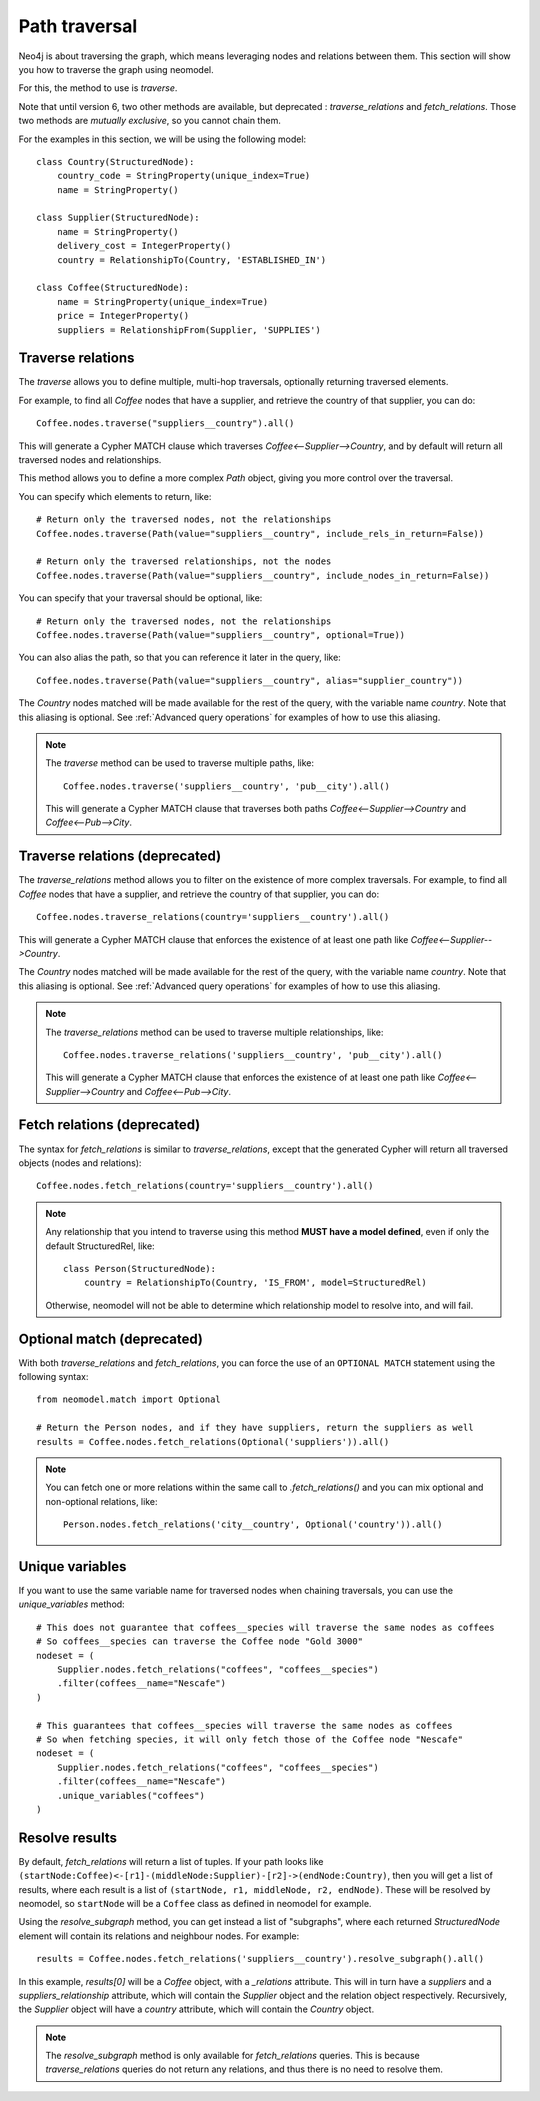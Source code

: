 .. _Path traversal:

==============
Path traversal
==============

Neo4j is about traversing the graph, which means leveraging nodes and relations between them. This section will show you how to traverse the graph using neomodel.

For this, the method to use is `traverse`.

Note that until version 6, two other methods are available, but deprecated : `traverse_relations` and `fetch_relations`. Those two methods are *mutually exclusive*, so you cannot chain them.

For the examples in this section, we will be using the following model::

    class Country(StructuredNode):
        country_code = StringProperty(unique_index=True)
        name = StringProperty()

    class Supplier(StructuredNode):
        name = StringProperty()
        delivery_cost = IntegerProperty()
        country = RelationshipTo(Country, 'ESTABLISHED_IN')

    class Coffee(StructuredNode):
        name = StringProperty(unique_index=True)
        price = IntegerProperty()
        suppliers = RelationshipFrom(Supplier, 'SUPPLIES')

Traverse relations
------------------

The `traverse` allows you to define multiple, multi-hop traversals, optionally returning traversed elements.

For example, to find all `Coffee` nodes that have a supplier, and retrieve the country of that supplier, you can do::

    Coffee.nodes.traverse("suppliers__country").all()

This will generate a Cypher MATCH clause which traverses `Coffee<--Supplier-->Country`, and by default will return all traversed nodes and relationships.

This method allows you to define a more complex `Path` object, giving you more control over the traversal.

You can specify which elements to return, like::

    # Return only the traversed nodes, not the relationships
    Coffee.nodes.traverse(Path(value="suppliers__country", include_rels_in_return=False))

    # Return only the traversed relationships, not the nodes
    Coffee.nodes.traverse(Path(value="suppliers__country", include_nodes_in_return=False))

You can specify that your traversal should be optional, like::

    # Return only the traversed nodes, not the relationships
    Coffee.nodes.traverse(Path(value="suppliers__country", optional=True))

You can also alias the path, so that you can reference it later in the query, like::

    Coffee.nodes.traverse(Path(value="suppliers__country", alias="supplier_country"))

The `Country` nodes matched will be made available for the rest of the query, with the variable name `country`. Note that this aliasing is optional. See :ref:`Advanced query operations` for examples of how to use this aliasing.

.. note::

    The `traverse` method can be used to traverse multiple paths, like::

        Coffee.nodes.traverse('suppliers__country', 'pub__city').all()

    This will generate a Cypher MATCH clause that traverses both paths `Coffee<--Supplier-->Country` and `Coffee<--Pub-->City`.

Traverse relations (deprecated)
-------------------------------

.. deprecated:: 5.5.0

    This method is set to disappear in version 6, use `traverse` instead.

The `traverse_relations` method allows you to filter on the existence of more complex traversals. For example, to find all `Coffee` nodes that have a supplier, and retrieve the country of that supplier, you can do::

    Coffee.nodes.traverse_relations(country='suppliers__country').all()

This will generate a Cypher MATCH clause that enforces the existence of at least one path like `Coffee<--Supplier-->Country`.

The `Country` nodes matched will be made available for the rest of the query, with the variable name `country`. Note that this aliasing is optional. See :ref:`Advanced query operations` for examples of how to use this aliasing.

.. note::

    The `traverse_relations` method can be used to traverse multiple relationships, like::

        Coffee.nodes.traverse_relations('suppliers__country', 'pub__city').all()

    This will generate a Cypher MATCH clause that enforces the existence of at least one path like `Coffee<--Supplier-->Country` and `Coffee<--Pub-->City`.

Fetch relations (deprecated)
----------------------------

.. deprecated:: 5.5.0

    This method is set to disappear in version 6, use `traverse` instead.

The syntax for `fetch_relations` is similar to `traverse_relations`, except that the generated Cypher will return all traversed objects (nodes and relations)::

    Coffee.nodes.fetch_relations(country='suppliers__country').all()

.. note::

    Any relationship that you intend to traverse using this method **MUST have a model defined**, even if only the default StructuredRel, like::
        
        class Person(StructuredNode):
            country = RelationshipTo(Country, 'IS_FROM', model=StructuredRel)

    Otherwise, neomodel will not be able to determine which relationship model to resolve into, and will fail.

Optional match (deprecated)
---------------------------

.. deprecated:: 5.5.50

    This method is set to disappear in version 6, use `traverse` instead.

With both `traverse_relations` and `fetch_relations`, you can force the use of an ``OPTIONAL MATCH`` statement using the following syntax::

    from neomodel.match import Optional

    # Return the Person nodes, and if they have suppliers, return the suppliers as well
    results = Coffee.nodes.fetch_relations(Optional('suppliers')).all()

.. note::

   You can fetch one or more relations within the same call
   to `.fetch_relations()` and you can mix optional and non-optional
   relations, like::

    Person.nodes.fetch_relations('city__country', Optional('country')).all()

Unique variables
----------------

If you want to use the same variable name for traversed nodes when chaining traversals, you can use the `unique_variables` method::

    # This does not guarantee that coffees__species will traverse the same nodes as coffees
    # So coffees__species can traverse the Coffee node "Gold 3000"
    nodeset = (
        Supplier.nodes.fetch_relations("coffees", "coffees__species")
        .filter(coffees__name="Nescafe")
    )

    # This guarantees that coffees__species will traverse the same nodes as coffees
    # So when fetching species, it will only fetch those of the Coffee node "Nescafe"
    nodeset = (
        Supplier.nodes.fetch_relations("coffees", "coffees__species")
        .filter(coffees__name="Nescafe")
        .unique_variables("coffees")
    )

Resolve results
---------------

By default, `fetch_relations` will return a list of tuples. If your path looks like ``(startNode:Coffee)<-[r1]-(middleNode:Supplier)-[r2]->(endNode:Country)``,
then you will get a list of results, where each result is a list of ``(startNode, r1, middleNode, r2, endNode)``.
These will be resolved by neomodel, so ``startNode`` will be a ``Coffee`` class as defined in neomodel for example.

Using the `resolve_subgraph` method, you can get instead a list of "subgraphs", where each returned `StructuredNode` element will contain its relations and neighbour nodes. For example::

    results = Coffee.nodes.fetch_relations('suppliers__country').resolve_subgraph().all()

In this example, `results[0]` will be a `Coffee` object, with a `_relations` attribute. This will in turn have a `suppliers` and a `suppliers_relationship` attribute, which will contain the `Supplier` object and the relation object respectively. Recursively, the `Supplier` object will have a `country` attribute, which will contain the `Country` object.

.. note:: 

    The `resolve_subgraph` method is only available for `fetch_relations` queries. This is because `traverse_relations` queries do not return any relations, and thus there is no need to resolve them.

